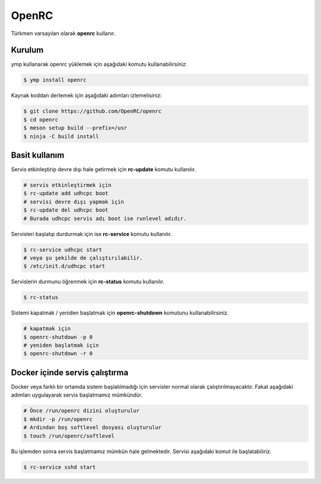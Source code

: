 OpenRC
======
Türkmen varsayılan olarak **openrc** kullanır.

Kurulum
^^^^^^^
ymp kullanarak openrc yüklemek için aşağıdaki komutu kullanabilirsiniz:

.. code-block:: shell

	$ ymp install openrc

Kaynak koddan derlemek için aşağıdaki adımları izlemelisiniz:

.. code-block:: shell

	$ git clone https://github.com/OpenRC/openrc
	$ cd openrc
	$ meson setup build --prefix=/usr
	$ ninja -C build install

Basit kullanım
^^^^^^^^^^^^^^
Servis etkinleştirip devre dışı hale getirmek için **rc-update** komutu kullanılır.

.. code-block:: shell

	# servis etkinleştirmek için
	$ rc-update add udhcpc boot
	# servisi devre dışı yapmak için
	$ rc-update del udhcpc boot
	# Burada udhcpc servis adı boot ise runlevel adıdır.

Servisleri başlatıp durdurmak için ise **rc-service** komutu kullanılır.

.. code-block:: shell

	$ rc-service udhcpc start
	# veya şu şekilde de çalıştırılabilir.
	$ /etc/init.d/udhcpc start

Servislerin durmunu öğrenmek için **rc-status** komutu kullanılır.

.. code-block:: shell

	$ rc-status

Sistemi kapatmak / yeniden başlatmak için **openrc-shutdown** komutunu kullanabilirsiniz.

.. code-block:: shell

	# kapatmak için
	$ openrc-shutdown -p 0
	# yeniden başlatmak için
	$ openrc-shutdown -r 0

Docker içinde servis çalıştırma
^^^^^^^^^^^^^^^^^^^^^^^^^^^^^^^
Docker veya farklı bir ortamda sistem başlatılmadığı için servisler normal olarak çalıştırılmayacaktır. Fakat aşağıdaki adımları uygulayarak servis başlatmamız mümkündür.

.. code-block:: shell

	# Önce /run/openrc dizini oluşturulur
	$ mkdir -p /run/openrc
	# Ardından boş softlevel dosyası oluşturulur
	$ touch /run/openrc/softlevel

Bu işlemden sonra servis başlatmamız mümkün hale gelmektedir. Servisi aşağıdaki komut ile başlatabiliriz.

.. code-block:: shell

	$ rc-service sshd start


